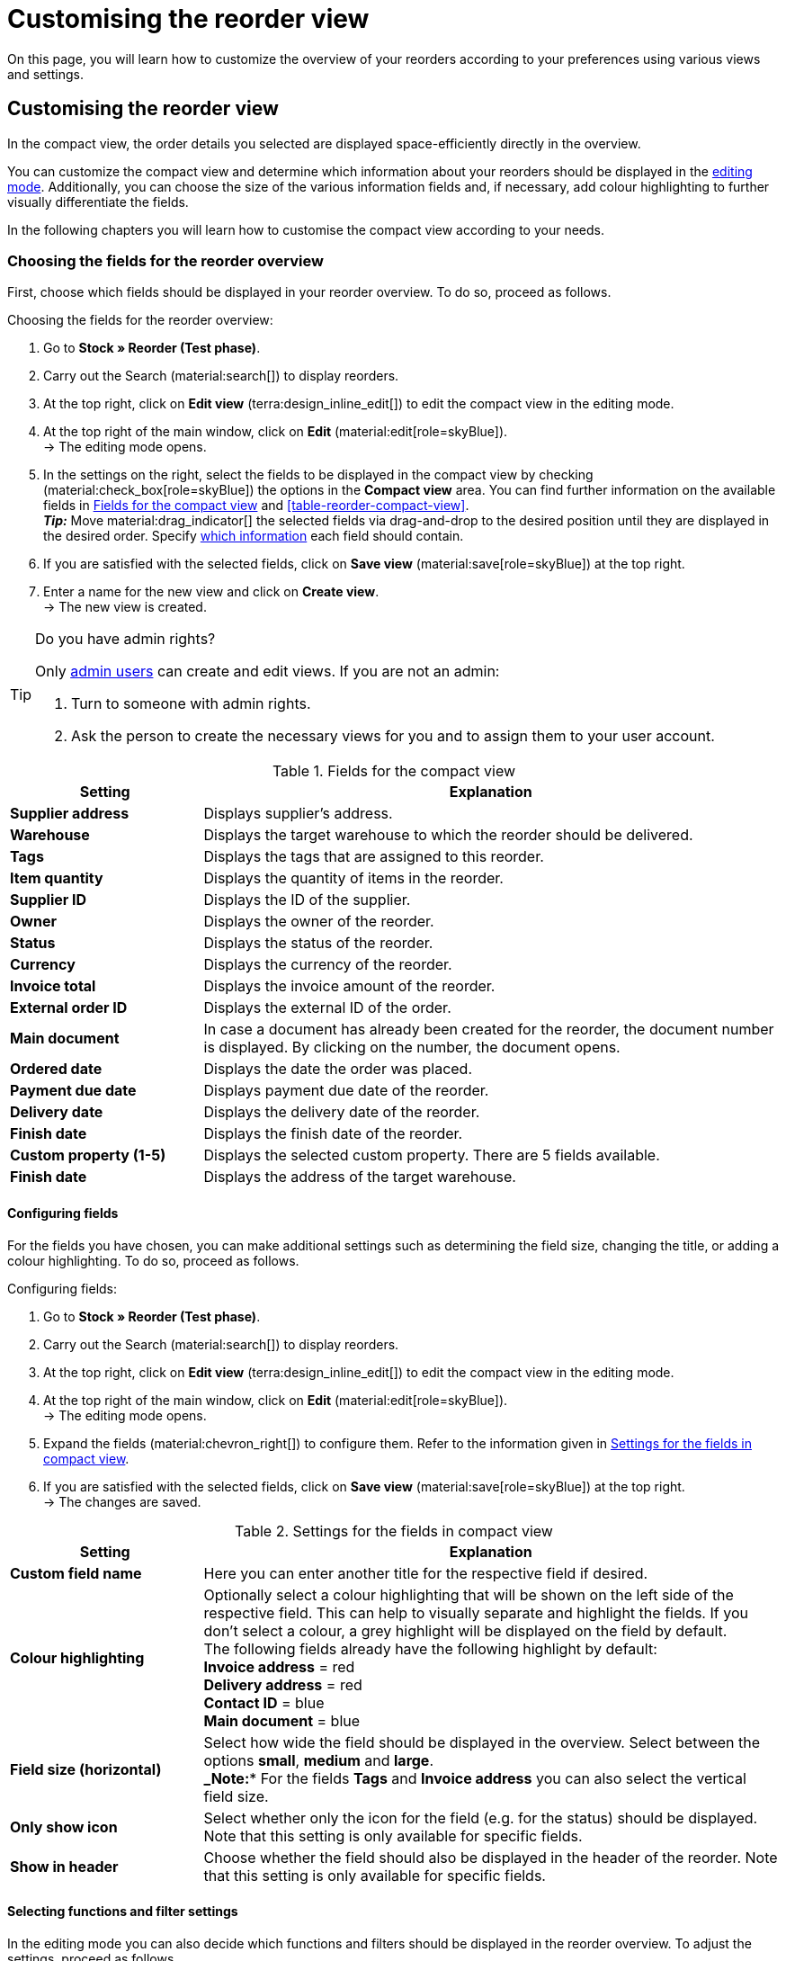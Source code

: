 = Customising the reorder view

:keywords: MyView, design reorder view, customise reorder view, adjust reorder view, adjust columns for reorder view, configure columns, compact view
:author: team-order-core
:description: Learn how to customize the overview of your reorders. In the editing mode, decide for yourself which information and settings you need for managing your reorders.

On this page, you will learn how to customize the overview of your reorders according to your preferences using various views and settings.

[#100]
== Customising the reorder view

In the compact view, the order details you selected are displayed space-efficiently directly in the overview.

You can customize the compact view and determine which information about your reorders should be displayed in the xref:working-with-reorders.adoc#370[editing mode]. Additionally, you can choose the size of the various information fields and, if necessary, add colour highlighting to further visually differentiate the fields.

In the following chapters you will learn how to customise the compact view according to your needs.

[#150]
=== Choosing the fields for the reorder overview

First, choose which fields should be displayed in your reorder overview. To do so, proceed as follows.

[.instruction]
Choosing the fields for the reorder overview:

. Go to *Stock » Reorder (Test phase)*.
. Carry out the Search (material:search[]) to display reorders.
. At the top right, click on *Edit view* (terra:design_inline_edit[]) to edit the compact view in the editing mode.
. At the top right of the main window, click on *Edit* (material:edit[role=skyBlue]). +
→ The editing mode opens.
. In the settings on the right, select the fields to be displayed in the compact view by checking (material:check_box[role=skyBlue]) the options in the *Compact view* area. You can find further information on the available fields in <<#table-reorder-compact-view-title>> and <<#table-reorder-compact-view>>. +
*_Tip:_* Move material:drag_indicator[] the selected fields via drag-and-drop to the desired position until they are displayed in the desired order. Specify <<#170, which information>> each field should contain. +
. If you are satisfied with the selected fields, click on *Save view* (material:save[role=skyBlue]) at the top right.
. Enter a name for the new view and click on *Create view*. +
→ The new view is created.

[TIP]
.Do you have admin rights?
======
Only xref:business-decisions:user-accounts-access.adoc#[admin users] can create and edit views.
If you are not an admin:

. Turn to someone with admin rights.
. Ask the person to create the necessary views for you and to assign them to your user account.
======

[[table-reorder-compact-view-title]]
.Fields for the compact view
[cols="1,3"]
|===
|Setting |Explanation

| *Supplier address*
|Displays supplier's address.

| *Warehouse*
|Displays the target warehouse to which the reorder should be delivered. 

| *Tags*
|Displays the tags that are assigned to this reorder.

| *Item quantity*
|Displays the quantity of items in the reorder.

| *Supplier ID*
|Displays the ID of the supplier.

| *Owner*
|Displays the owner of the reorder.

| *Status*
|Displays the status of the reorder.

| *Currency*
|Displays the currency of the reorder.

| *Invoice total*
|Displays the invoice amount of the reorder.

| *External order ID*
|Displays the external ID of the order.

| *Main document*
|In case a document has already been created for the reorder, the document number is displayed. By clicking on the number, the document opens.

| *Ordered date*
|Displays the date the order was placed.

| *Payment due date*
|Displays payment due date of the reorder.

| *Delivery date*
|Displays the delivery date of the reorder.

| *Finish date*
|Displays the finish date of the reorder.

| *Custom property (1-5)*
|Displays the selected custom property. There are 5 fields available.

| *Finish date*
|Displays the address of the target warehouse.

|===

[#170]
==== Configuring fields

For the fields you have chosen, you can make additional settings such as determining the field size, changing the title, or adding a colour highlighting. To do so, proceed as follows.

[.instruction]
Configuring fields:

. Go to *Stock » Reorder (Test phase)*.
. Carry out the Search (material:search[]) to display reorders.
. At the top right, click on *Edit view* (terra:design_inline_edit[]) to edit the compact view in the editing mode.
. At the top right of the main window, click on *Edit* (material:edit[role=skyBlue]). +
→ The editing mode opens.
. Expand the fields (material:chevron_right[]) to configure them. Refer to the information given in <<#table-reorder-view-field-settings>>.
. If you are satisfied with the selected fields, click on *Save view* (material:save[role=skyBlue]) at the top right. +
→ The changes are saved.

[[table-reorder-view-field-settings]]
.Settings for the fields in compact view
[cols="1,3"]
|===
|Setting |Explanation

| *Custom field name*
|Here you can enter another title for the respective field if desired.

| *Colour highlighting*
|Optionally select a colour highlighting that will be shown on the left side of the respective field. This can help to visually separate and highlight the fields. If you don’t select a colour, a grey highlight will be displayed on the field by default. +
The following fields already have the following highlight by default: +
*Invoice address* = red +
*Delivery address* = red +
*Contact ID* = blue +
*Main document* = blue

| *Field size (horizontal)*
|Select how wide the field should be displayed in the overview. Select between the options *small*, *medium* and *large*. +
*_Note:** For the fields *Tags* and *Invoice address* you can also select the vertical field size.

| *Only show icon*
|Select whether only the icon for the field (e.g. for the status) should be displayed. +
Note that this setting is only available for specific fields.

| *Show in header*
|Choose whether the field should also be displayed in the header of the reorder.
Note that this setting is only available for specific fields.

|===

[#190]
==== Selecting functions and filter settings

In the editing mode you can also decide which functions and filters should be displayed in the reorder overview. To adjust the settings, proceed as follows.

[.instruction]
Selecting functions and filters:

. Go to *Stock » Reorder (Test phase)*.
. Carry out the search (material:search[]) to display orders.
. At the top right, click on *Edit view* (terra:design_inline_edit[]) to edit the compact view in the editing mode.
. At the top right of the main window, click on *Edit* (material:edit[role=skyBlue]). +
→ The editing mode opens.
. At the top right in the *Settings* section, carry out the settings for the view. Refer to the information given in <<#table-general-settings-reorder-view>>.
. If you are satisfied with the settings for the view, click on *Save view* (material:save[role=skyBlue]) at the top right. +
→ The changes are saved.

[[table-general-settings-reorder-view]]
.Settings for functions and filters
[cols="1,3"]
|===
|Setting |Explanation

| *Group functions*
|Choose which xref:working-with-reorders-new.adoc#100[group functions] should be shown by default for reorders. All remaining group functions will be available in the context menu (material:more_vert[]) right next to it.

| *Menu functions*
|Select which menu functions should be displayed for orders by default. All remaining menu functions will be available in the context menu (material:more_vert[]) right next to it.

| *Colour highlighting*
|Choose whether the header should have the colour of the status, a custom colour, or no colour at all. 

| *Filter*
|Select in how many columns the selected filters should be displayed in the filter selection.

| *Autocomplete*
|Select what should be automatically searched for in the quick search when an entry is made. Set a checkmark (material:check_box[role=skyBlue]) for all desired options.

|===

[TIP]
.Sort by reorders
====
In the compact view you can sort your orders by the *Order ID* and the * Status*. To do so, select one of the two options from the *Sort by drop-down list* and decide whether you want the reorders to be displayed in *Descending* (*) or in *Ascending* (material:arrow_downward[]) order.
====